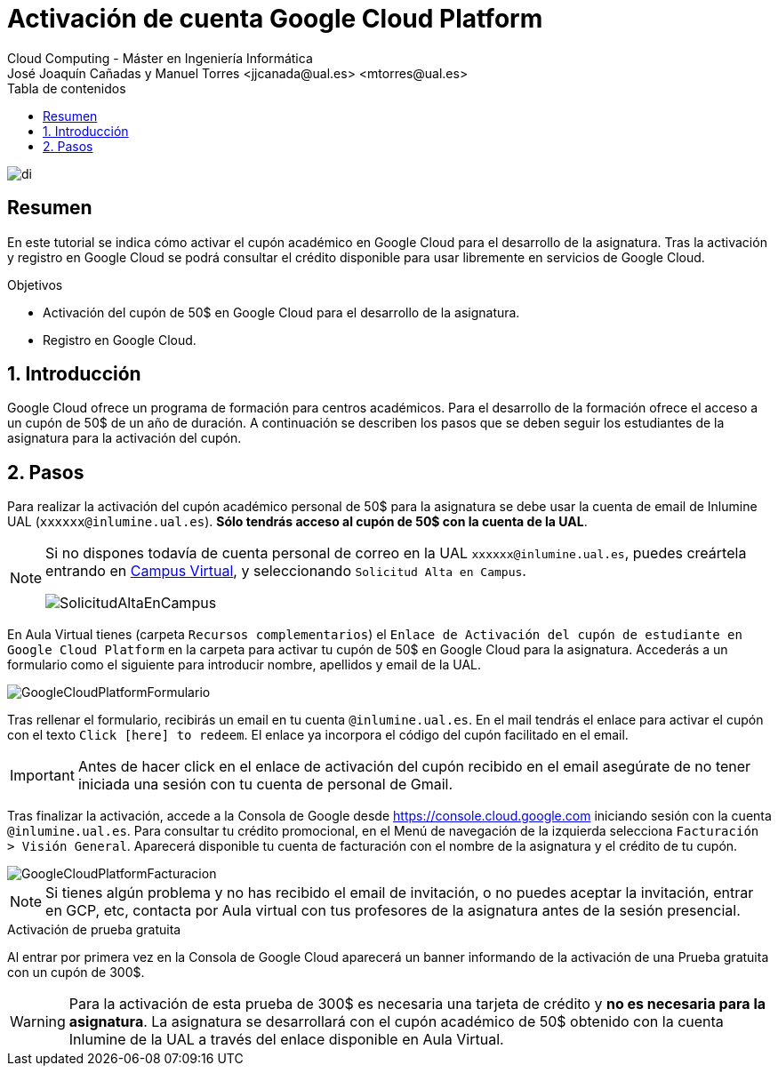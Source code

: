 ////
NO CAMBIAR!!
Codificación, idioma, tabla de contenidos, tipo de documento
////
:encoding: utf-8
:lang: es
:toc: right
:toc-title: Tabla de contenidos
:doctype: book
:linkattrs:

////
Nombre y título del trabajo
////
# Activación de cuenta Google Cloud Platform
Cloud Computing - Máster en Ingeniería Informática
José Joaquín Cañadas y Manuel Torres <jjcanada@ual.es> <mtorres@ual.es>


image::images/di.png[]

// NO CAMBIAR!! (Entrar en modo no numerado de apartados)
:numbered!: 


[abstract]
== Resumen
////
COLOCA A CONTINUACION EL RESUMEN
////
En este tutorial se indica cómo activar el cupón académico en Google Cloud  para el desarrollo de la asignatura. Tras la activación y registro en Google Cloud se podrá consultar el crédito disponible para usar libremente en servicios de Google Cloud.

////
COLOCA A CONTINUACION LOS OBJETIVOS
////
.Objetivos
* Activación del cupón de 50$ en Google Cloud para el desarrollo de la asignatura.
* Registro en Google Cloud.

// Entrar en modo numerado de apartados
:numbered:

## Introducción

Google Cloud ofrece un programa de formación para centros académicos. Para el desarrollo de la formación ofrece el acceso a un cupón de 50$ de un año de duración. A continuación se describen los pasos que se deben seguir los estudiantes de la asignatura para la activación del cupón.

## Pasos

Para realizar la activación del cupón académico personal de 50$ para la asignatura se debe usar la cuenta de email de Inlumine UAL (`xxxxxx@inlumine.ual.es`). *Sólo tendrás acceso al cupón de 50$ con la cuenta de la UAL*. 

[NOTE]
====
Si no dispones todavía de cuenta personal de correo en la UAL `xxxxxx@inlumine.ual.es`, puedes creártela entrando en https://campus.ual.es/[Campus Virtual], y seleccionando `Solicitud Alta en Campus`. 

image::images/SolicitudAltaEnCampus.png[]
====

En Aula Virtual tienes (carpeta `Recursos complementarios`) el `Enlace de Activación del cupón de estudiante en Google Cloud Platform` en la carpeta para activar tu cupón de 50$ en Google Cloud para la asignatura. Accederás a un formulario como el siguiente para introducir nombre, apellidos y email de la UAL.

image::images/GoogleCloudPlatformFormulario.png[]

Tras rellenar el formulario, recibirás un email en tu cuenta `@inlumine.ual.es`. En el mail tendrás el enlace para activar el cupón con el texto `Click [here] to redeem`. El enlace ya incorpora el código del cupón facilitado en el email.

[IMPORTANT]
====
Antes de hacer click en el enlace de activación del cupón recibido en el email asegúrate de no tener iniciada una sesión con tu cuenta de personal de Gmail. 
====

Tras finalizar la activación, accede a la Consola de Google desde https://console.cloud.google.com iniciando sesión con la cuenta `@inlumine.ual.es`. Para consultar tu crédito promocional, en el Menú de navegación de la izquierda selecciona `Facturación > Visión General`. Aparecerá disponible tu cuenta de facturación con el nombre de la asignatura y el crédito de tu cupón. 

image::images/GoogleCloudPlatformFacturacion.png[]

[NOTE]
====
Si tienes algún problema y no has recibido el email de invitación, o no puedes aceptar la invitación, entrar en GCP, etc, contacta por Aula virtual con tus profesores de la asignatura antes de la sesión presencial.
====

.Activación de prueba gratuita
****
Al entrar por primera vez en la Consola de Google Cloud aparecerá un banner informando de la activación de una Prueba gratuita con un cupón de 300$. 

[WARNING]
====
Para la activación de esta prueba de 300$ es necesaria una tarjeta de crédito y *no es necesaria para la asignatura*. La asignatura se desarrollará con el cupón académico de 50$ obtenido con la cuenta Inlumine de la UAL a través del enlace disponible en Aula Virtual.
====
****